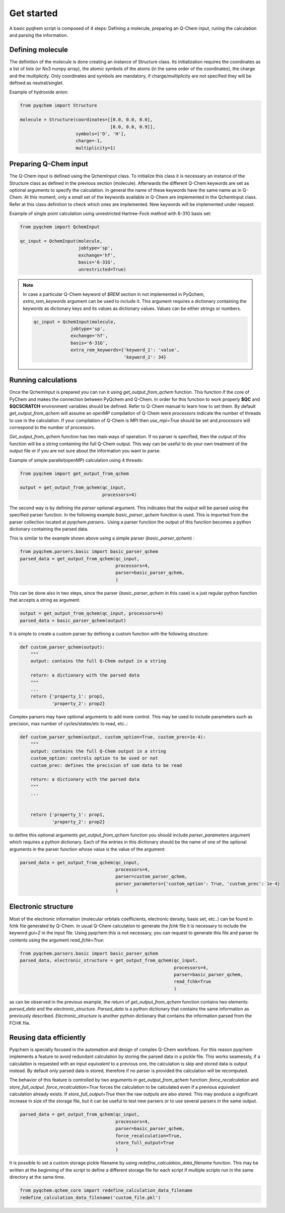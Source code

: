 .. highlight:: rst

Get started
===========

A basic pyqhem script is composed of 4 steps: Defining a molecule, preparing an Q-Chem input, runing
the calculation and parsing the information.

Defining molecule
-----------------

The definition of the molecule is done creating an instance of Structure class. Its initialization requires
the coordinates as a list of lists (or Nx3 numpy array), the atomic symbols of the atoms (in the same order
of the coordinates), the charge and the multiplicity. Only coordinates and symbols are mandatory, if
charge/multiplicity are not specified they will be defined as neutral/singlet.


Example of hydroxide anion:

.. code-block:: python

    from pyqchem import Structure

    molecule = Structure(coordinates=[[0.0, 0.0, 0.0],
                                      [0.0, 0.0, 0.9]],
                         symbols=['O', 'H'],
                         charge=-1,
                         multiplicity=1)


Preparing Q-Chem input
----------------------

The Q-Chem input is defined using the QchemInput class. To initialize this class it is necessary an instance of
the Structure class as defined in the previous section (molecule). Afterwards the different Q-Chem keywords are
set as optional arguments to specify the calculation. In general the name of these keywords have the same name as
in Q-Chem. At this moment, only a small set of the keywords available in Q-Chem are implemented in the QchemInput
class. Refer at this class definition to check which ones are implemented. New keywords will be implemented under
request.


Example of single point calculation using unrestricted Hartree-Fock method with 6-31G basis set:

.. code-block:: python

    from pyqchem import QchemInput

    qc_input = QchemInput(molecule,
                          jobtype='sp',
                          exchange='hf',
                          basis='6-31G',
                          unrestricted=True)

.. note::

    In case a particular Q-Chem keyword of *$REM* section in not implemented in PyQchem, *extra_rem_keywords* argument
    can be used to include it. This argument requires a dictionary containing the keywords as dictionary keys and its
    values as dictionary values. Values can be either strings or numbers.

    .. code-block:: python

            qc_input = QchemInput(molecule,
                          jobtype='sp',
                          exchange='hf',
                          basis='6-31G',
                          extra_rem_keywords={'keyword_1': 'value',
                                              'keyword_2': 34}


Running calculations
--------------------
Once the QchemInput is prepared you can run it using *get_output_from_qchem* function. This function if the core
of PyChem and makes the connection between PyQchem and Q-Chem. In order for this function to work properly
**$QC** and **$QCSCRATCH** environment variables should be defined. Refer to Q-Chem manual to learn how to set them.
By default *get_output_from_qchem* will assume an openMP compilation of Q-Chem were *processors* indicate the number
of threads to use in the calculation. If your compilation of Q-Chem is MPI then *use_mpi=True* should be set and
*processors* will correspond to the number of processors.

*Get_output_from_qchem* function has two main ways of operation. If no parser is specified, then the output of this
function will be a string containing the full Q-Chem output. This way can be useful to do your own treatment of the
output file or if you are not sure about the information you want to parse.


Example of simple parallel(openMP) calculation using 4 threads:

.. code-block:: python

    from pyqchem import get_output_from_qchem

    output = get_output_from_qchem(qc_input,
                                   processors=4)


The second way is by defining the *parser* optional argument. This indicates that the output will be parsed
using the specified parser function. In the following example *basic_parser_qchem* function is used. This is
imported from the parser collection located at *pyqchem.parsers.*. Using a parser function the output of this
function becomes a python dictionary containing the parsed data.


This is similar to the example shown above using a simple parser (*basic_parser_qchem*) :

..  code-block:: python

    from pyqchem.parsers.basic import basic_parser_qchem
    parsed_data = get_output_from_qchem(qc_input,
                                        processors=4,
                                        parser=basic_parser_qchem,
                                        )


This can be done also in two steps, since the parser (*basic_parser_qchem* in this case) is a just regular python
function that accepts a string as argument.

..  code-block:: python

    output = get_output_from_qchem(qc_input, processors=4)
    parsed_data = basic_parser_qchem(output)


It is simple to create a custom parser by defining a custom function with the following structure:

..  code-block:: python

    def custom_parser_qchem(output):
        """
        output: contains the full Q-Chem output in a string

        return: a dictionary with the parsed data
        """
        ...
        return {'property_1': prop1,
                'property_2': prop2}


Complex parsers may have optional arguments to add more control. This may be used to include parameters such as
precision, max number of cycles/states/etc to read, etc..:

..  code-block:: python

    def custom_parser_qchem(output, custom_option=True, custom_prec=1e-4):
        """
        output: contains the full Q-Chem output in a string
        custom_option: controls option to be used or not
        custom_prec: defines the precision of som data to be read

        return: a dictionary with the parsed data
        """
        ...


        return {'property_1': prop1,
                'property_2': prop2}

to define this optional arguments *get_output_from_qchem* function you should include *parser_parameters* argument
which requires a python dictionary. Each of the entries in this dictionary should be the name of one of the optional
arguments in the parser function whose value is the value of the argument:

..  code-block:: python

    parsed_data = get_output_from_qchem(qc_input,
                                        processors=4,
                                        parser=custom_parser_qchem,
                                        parser_parameters={'custom_option': True, 'custom_prec': 1e-4}
                                        )


Electronic structure
--------------------
Most of the electronic information (molecular orbitals coefficients, electronic density, basis set, etc..) can be found
in fchk file generated by Q-Chem. In usual Q-Chem calculation to generate the *fchk* file it is necessary to include
the keyword *gui=2* in the input file. Using pyqchem this is not necessary, you can request to generate this file
and parser its contents using the argument *read_fchk=True*:

..  code-block:: python

    from pyqchem.parsers.basic import basic_parser_qchem
    parsed_data, electronic_structure = get_output_from_qchem(qc_input,
                                                              processors=4,
                                                              parser=basic_parser_qchem,
                                                              read_fchk=True
                                                              )


as can be observed in the previous example, the return of *get_output_from_qchem* function contains two elements:
*parsed_data* and the *electronic_structure*. *Parsed_data* is a python dictionary that contains the same information
as previously described. *Electronic_structure* is another python dictionary that contains the information parsed from
the FCHK file.

Reusing data efficiently
------------------------
Pyqchem is specially focused in the automation and design of complex Q-Chem workflows. For this reason pyqchem
implements a feature to avoid redundant calculation by storing the parsed data in a pickle file. This works
seamessly, if a calculation is requested with an input *equivalent* to a previous one, the calculation is skip
and stored data is output instead. By default only parsed data is stored, therefore if no parser is provided
the calculation will be recomputed.

The behavior of this feature is controlled by two arguments in *get_output_from_qchem* function:
*force_recalculation* and *store_full_output*. *force_recalculation=True* forces the calculation to be calculated
even if a previous *equivalent* calculation already exists.
If *store_full_output=True* then the raw outputs are also stored. This may produce a significant
increase in size of the storage file, but it can be useful to test new parsers or to use several parsers in
the same output.

..  code-block:: python

    parsed_data = get_output_from_qchem(qc_input,
                                        processors=4,
                                        parser=basic_parser_qchem,
                                        force_recalculation=True,
                                        store_full_output=True
                                        )


It is possible to set a custom storage pickle filename by using *redefine_calculation_data_filename* function.
This may be written at the beginning of the script to define a different storage file for each script if
multiple scripts run in the same directory at the same time.

..  code-block:: python

    from pyqchem.qchem_core import redefine_calculation_data_filename
    redefine_calculation_data_filename('custom_file.pkl')

